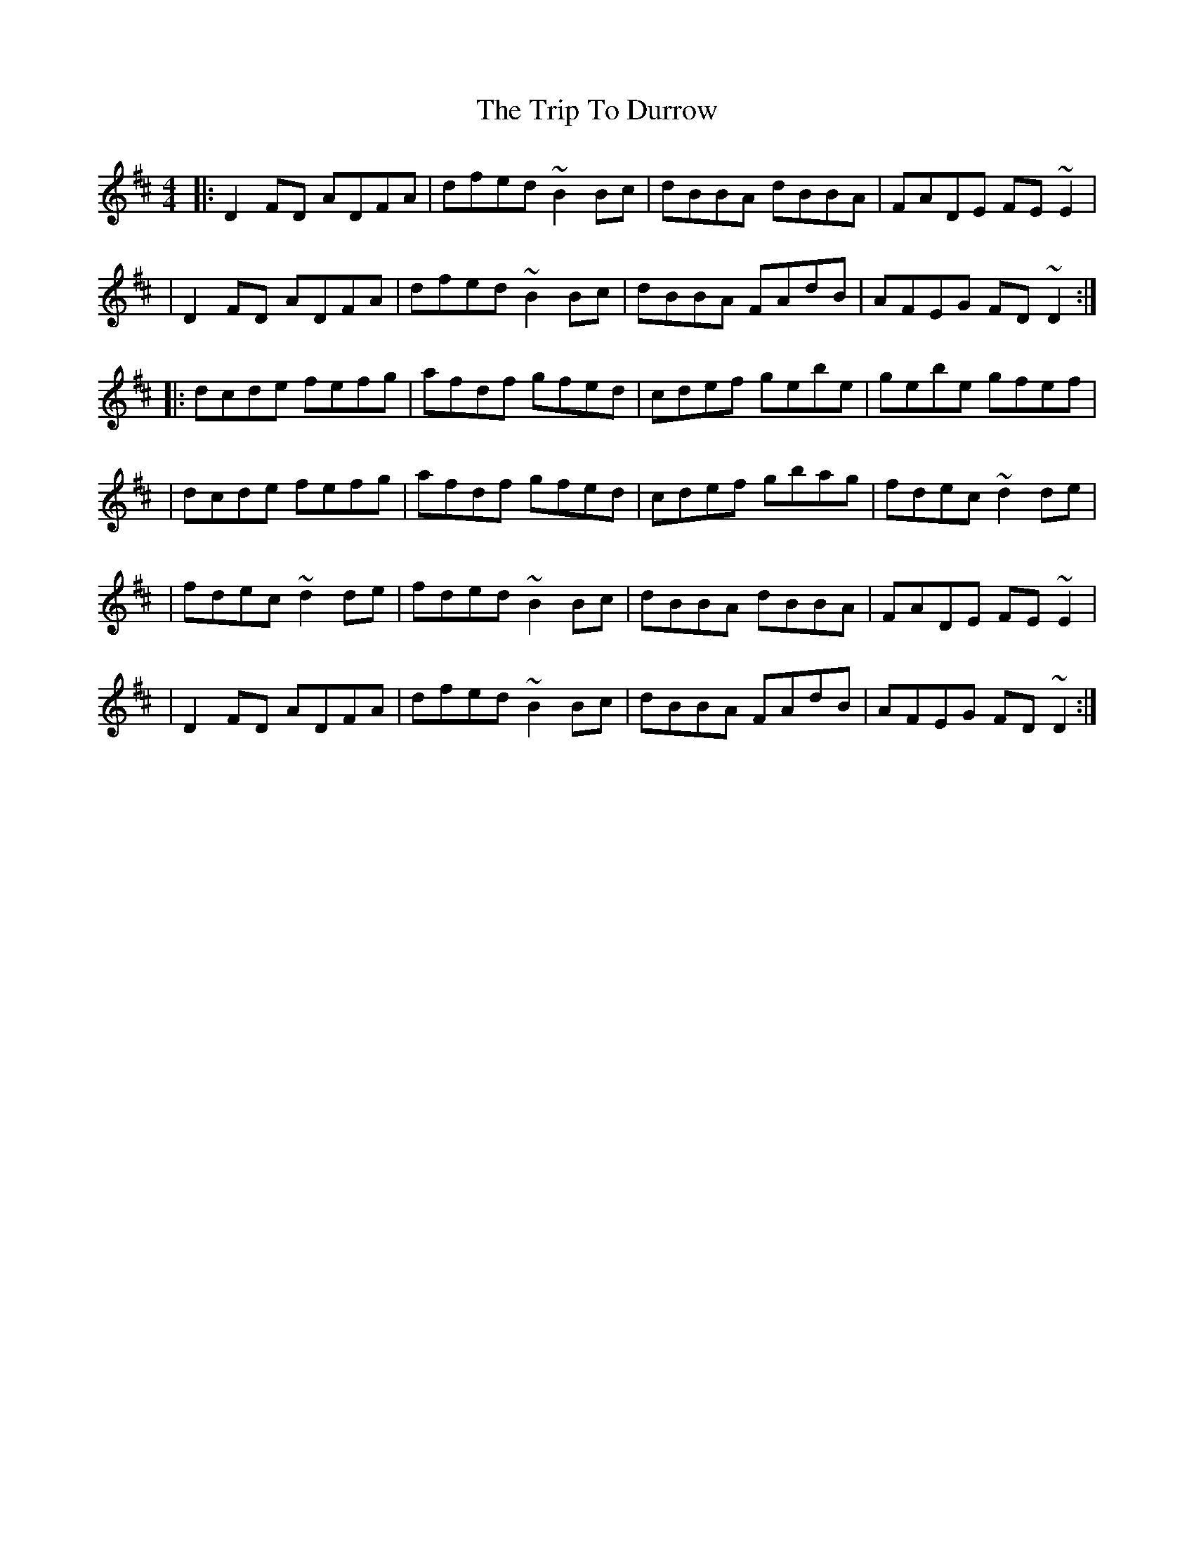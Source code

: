 X:1
T:The Trip To Durrow
R:reel
M:4/4
L:1/8
K:D
|:D2FD ADFA|dfed ~B2Bc|dBBA dBBA|FADE FE~E2|
|D2FD ADFA|dfed ~B2Bc|dBBA FAdB|AFEG FD~D2:|
|:dcde fefg|afdf gfed|cdef gebe|gebe gfef|
|dcde fefg|afdf gfed|cdef gbag|fdec ~d2de|
|fdec ~d2de|fded ~B2Bc|dBBA dBBA|FADE FE~E2|
|D2FD ADFA|dfed ~B2Bc|dBBA FAdB|AFEG FD~D2:|